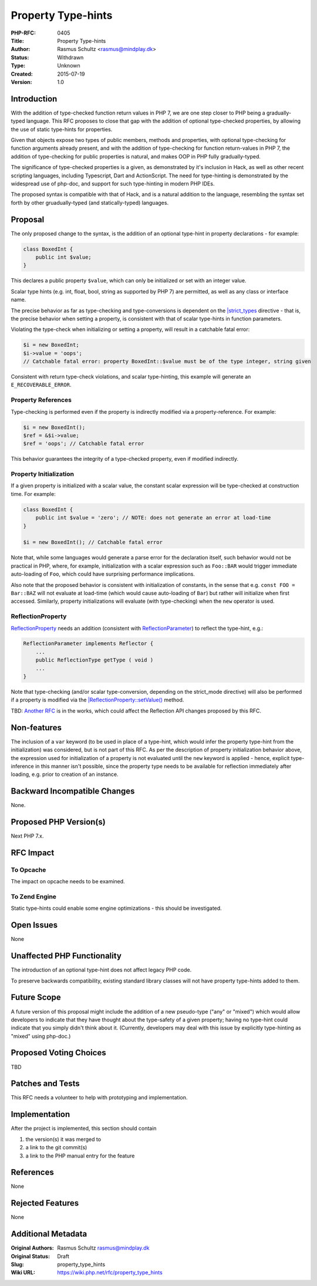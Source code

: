 Property Type-hints
===================

:PHP-RFC: 0405
:Title: Property Type-hints
:Author: Rasmus Schultz <rasmus@mindplay.dk>
:Status: Withdrawn
:Type: Unknown
:Created: 2015-07-19
:Version: 1.0

Introduction
------------

With the addition of type-checked function return values in PHP 7, we
are one step closer to PHP being a gradually-typed language. This RFC
proposes to close that gap with the addition of optional type-checked
properties, by allowing the use of static type-hints for properties.

Given that objects expose two types of public members, methods and
properties, with optional type-checking for function arguments already
present, and with the addition of type-checking for function
return-values in PHP 7, the addition of type-checking for public
properties is natural, and makes OOP in PHP fully gradually-typed.

The significance of type-checked properties is a given, as demonstrated
by it's inclusion in Hack, as well as other recent scripting languages,
including Typescript, Dart and ActionScript. The need for type-hinting
is demonstrated by the widespread use of php-doc, and support for such
type-hinting in modern PHP IDEs.

The proposed syntax is compatible with that of Hack, and is a natural
addition to the language, resembling the syntax set forth by other
gruadually-typed (and statically-typed) languages.

Proposal
--------

The only proposed change to the syntax, is the addition of an optional
type-hint in property declarations - for example:

.. code:: php

   class BoxedInt {
       public int $value;
   }

This declares a public property ``$value``, which can only be
initialized or set with an integer value.

Scalar type hints (e.g. int, float, bool, string as supported by PHP 7)
are permitted, as well as any class or interface name.

The precise behavior as far as type-checking and type-conversions is
dependent on the
`\|strict_types <https://wiki.php.net/rfc/scalar_type_hints_v5>`__
directive - that is, the precise behavior when setting a property, is
consistent with that of scalar type-hints in function parameters.

Violating the type-check when initializing or setting a property, will
result in a catchable fatal error:

.. code:: php

   $i = new BoxedInt;
   $i->value = 'oops';
   // Catchable fatal error: property BoxedInt::$value must be of the type integer, string given

Consistent with return type-check violations, and scalar type-hinting,
this example will generate an ``E_RECOVERABLE_ERROR``.

Property References
~~~~~~~~~~~~~~~~~~~

Type-checking is performed even if the property is indirectly modified
via a property-reference. For example:

.. code:: php

   $i = new BoxedInt();
   $ref = &$i->value;
   $ref = 'oops'; // Catchable fatal error

This behavior guarantees the integrity of a type-checked property, even
if modified indirectly.

Property Initialization
~~~~~~~~~~~~~~~~~~~~~~~

If a given property is initialized with a scalar value, the constant
scalar expression will be type-checked at construction time. For
example:

.. code:: php

   class BoxedInt {
       public int $value = 'zero'; // NOTE: does not generate an error at load-time
   }

   $i = new BoxedInt(); // Catchable fatal error

Note that, while some languages would generate a parse error for the
declaration itself, such behavior would not be practical in PHP, where,
for example, initialization with a scalar expression such as
``Foo::BAR`` would trigger immediate auto-loading of ``Foo``, which
could have surprising performance implications.

Also note that the proposed behavior is consistent with initialization
of constants, in the sense that e.g. ``const FOO = Bar::BAZ`` will not
evaluate at load-time (which would cause auto-loading of ``Bar``) but
rather will initialize when first accessed. Similarly, property
initializations will evaluate (with type-checking) when the ``new``
operator is used.

ReflectionProperty
~~~~~~~~~~~~~~~~~~

`ReflectionProperty <http://php.net/manual/en/class.reflectionproperty.php>`__
needs an addition (consistent with
`ReflectionParameter <http://php.net/manual/en/class.reflectionparameter.php>`__)
to reflect the type-hint, e.g.:

.. code:: php

   ReflectionParameter implements Reflector {
       ...
       public ReflectionType getType ( void )
       ...
   }

Note that type-checking (and/or scalar type-conversion, depending on the
strict_mode directive) will also be performed if a property is modified
via the
`\|ReflectionProperty::setValue() <http://php.net/manual/en/reflectionproperty.setvalue.php>`__
method.

TBD: `Another
RFC <https://wiki.php.net/rfc/reflectionparameter.typehint>`__ is in the
works, which could affect the Reflection API changes proposed by this
RFC.

Non-features
------------

The inclusion of a ``var`` keyword (to be used in place of a type-hint,
which would infer the property type-hint from the initialization) was
considered, but is not part of this RFC. As per the description of
property initialization behavior above, the expression used for
initialization of a property is not evaluated until the ``new`` keyword
is applied - hence, explicit type-inference in this manner isn't
possible, since the property type needs to be available for reflection
immediately after loading, e.g. prior to creation of an instance.

Backward Incompatible Changes
-----------------------------

None.

Proposed PHP Version(s)
-----------------------

Next PHP 7.x.

RFC Impact
----------

To Opcache
~~~~~~~~~~

The impact on opcache needs to be examined.

To Zend Engine
~~~~~~~~~~~~~~

Static type-hints could enable some engine optimizations - this should
be investigated.

Open Issues
-----------

None

Unaffected PHP Functionality
----------------------------

The introduction of an optional type-hint does not affect legacy PHP
code.

To preserve backwards compatibility, existing standard library classes
will not have property type-hints added to them.

Future Scope
------------

A future version of this proposal might include the addition of a new
pseudo-type ("any" or "mixed") which would allow developers to indicate
that they have thought about the type-safety of a given property; having
no type-hint could indicate that you simply didn't think about it.
(Currently, developers may deal with this issue by explicitly
type-hinting as "mixed" using php-doc.)

Proposed Voting Choices
-----------------------

TBD

Patches and Tests
-----------------

This RFC needs a volunteer to help with prototyping and implementation.

Implementation
--------------

After the project is implemented, this section should contain

#. the version(s) it was merged to
#. a link to the git commit(s)
#. a link to the PHP manual entry for the feature

References
----------

None

Rejected Features
-----------------

None

Additional Metadata
-------------------

:Original Authors: Rasmus Schultz rasmus@mindplay.dk
:Original Status: Draft
:Slug: property_type_hints
:Wiki URL: https://wiki.php.net/rfc/property_type_hints
